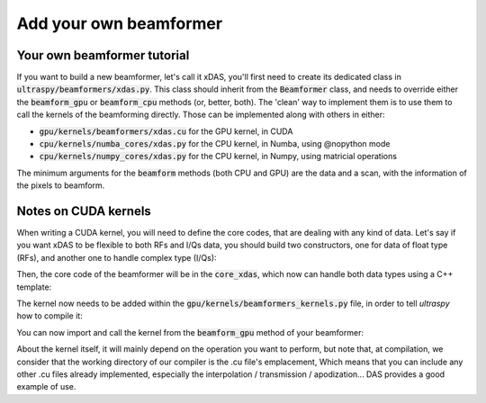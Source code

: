 Add your own beamformer
=======================

Your own beamformer tutorial
----------------------------
If you want to build a new beamformer, let's call it xDAS, you'll first need to
create its dedicated class in :code:`ultraspy/beamformers/xdas.py`. This class
should inherit from the :code:`Beamformer` class, and needs to override either
the :code:`beamform_gpu` or :code:`beamform_cpu` methods (or, better, both).
The 'clean' way to implement them is to use them to call the kernels of the
beamforming directly. Those can be implemented along with others in either:

- :code:`gpu/kernels/beamformers/xdas.cu` for the GPU kernel, in CUDA
- :code:`cpu/kernels/numba_cores/xdas.py` for the CPU kernel, in Numba, using
  @nopython mode
- :code:`cpu/kernels/numpy_cores/xdas.py` for the CPU kernel, in Numpy, using
  matricial operations

The minimum arguments for the :code:`beamform` methods (both CPU and GPU) are
the data and a scan, with the information of the pixels to beamform.


Notes on CUDA kernels
---------------------
When writing a CUDA kernel, you will need to define the core codes, that are
dealing with any kind of data. Let's say if you want xDAS to be flexible to
both RFs and I/Qs data, you should build two constructors, one for data of
float type (RFs), and another one to handle complex type (I/Qs):

.. code-block:: cuda
    :linenos:

    extern "C" {
        __global__ void xdas_float(const float *data, ...) {
            // Get the index of the current pixel we are beamforming
            const int i = threadIdx.x + blockDim.x * blockIdx.x;
            if (i < nb_pixels) {
                core_xdas(data, ...)
            }
        }

        __global__ void xdas_complex(const complex<float> *data, ...) {
            // Get the index of the current pixel we are beamforming
            const int i = threadIdx.x + blockDim.x * blockIdx.x;
            if (i < nb_pixels) {
                core_xdas(data, ...)
            }
        }
    }


Then, the core code of the beamformer will be in the :code:`core_xdas`, which
now can handle both data types using a C++ template:

.. code-block:: cuda
    :linenos:

    template <class T>
    __device__ void core_xdas(const T *data, ...) {
        // Core code
    }


The kernel now needs to be added within the
:code:`gpu/kernels/beamformers_kernels.py` file, in order to tell `ultraspy`
how to compile it:

.. code-block:: python
    :linenos:

    # These kernels are within the 'beamformers' directory
    DIR = 'beamformers'

    # Compile the code as a binary .cubin file
    mod_xdas = compile_bin(DIR, 'xdas.cu')

    # Get all the local kernels, given the type of the first argument
    _k_xdas_types = {
        GPUTypes.FLOAT.value: mod_xdas.get_function('xdas_float'),
        GPUTypes.COMPLEX.value: mod_xdas.get_function('xdas_complex'),
    }

    # k_xdas will automatically redirects to the proper kernel given the type
    # of the data
    k_xdas = call_function_given_type(_k_xdas_types)


You can now import and call the kernel from the :code:`beamform_gpu` method of
your beamformer:

.. code-block:: python
    :linenos:

    from ultraspy.gpu import gpu_utils
    from ultraspy.gpu.kernels.beamformers_kernels import k_xdas

    class xDAS(Beamformer):
        ...

        def beamform_gpu(self, d_data, scan):
            g_dim, b_dim = gpu_utils.compute_flat_grid_size(nb_pixels)
            k_xdas(g_dim, b_dim, (d_data, ...))


About the kernel itself, it will mainly depend on the operation you want to
perform, but note that, at compilation, we consider that the working directory
of our compiler is the .cu file's emplacement, Which means that you can include
any other .cu files already implemented, especially the interpolation /
transmission / apodization... DAS provides a good example of use.
